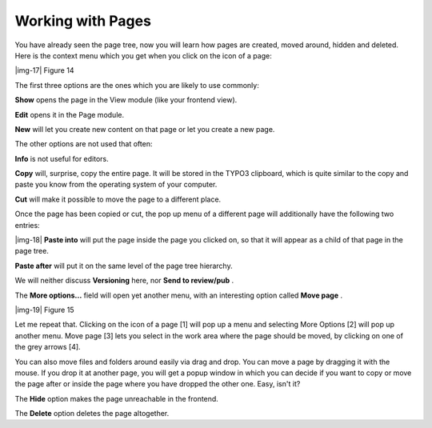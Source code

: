 ﻿.. include:: Images.txt

.. ==================================================
.. FOR YOUR INFORMATION
.. --------------------------------------------------
.. -*- coding: utf-8 -*- with BOM.

.. ==================================================
.. DEFINE SOME TEXTROLES
.. --------------------------------------------------
.. role::   underline
.. role::   typoscript(code)
.. role::   ts(typoscript)
   :class:  typoscript
.. role::   php(code)


Working with Pages
^^^^^^^^^^^^^^^^^^

You have already seen the page tree, now you will learn how pages are
created, moved around, hidden and deleted. Here is the context menu
which you get when you click on the icon of a page:

|img-17| Figure 14

The first three options are the ones which you are likely to use
commonly:

**Show** opens the page in the View module (like your frontend view).

**Edit** opens it in the Page module.

**New** will let you create new content on that page or let you create
a new page.

The other options are not used that often:

**Info** is not useful for editors.

**Copy** will, surprise, copy the entire page. It will be stored in
the TYPO3 clipboard, which is quite similar to the copy and paste you
know from the operating system of your computer.

**Cut** will make it possible to move the page to a different place.

Once the page has been copied or cut, the pop up menu of a different
page will additionally have the following two entries:

|img-18| **Paste into** will put the page inside the page you clicked on, so
that it will appear as a child of that page in the page tree.

**Paste after** will put it on the same level of the page tree
hierarchy.

We will neither discuss  **Versioning** here, nor  **Send to
review/pub** .

The  **More options...** field will open yet another menu, with an
interesting option called  **Move page** .

|img-19| Figure 15

Let me repeat that. Clicking on the icon of a page [1] will pop up a
menu and selecting More Options [2] will pop up another menu. Move
page [3] lets you select in the work area where the page should be
moved, by clicking on one of the grey arrows [4].

You can also move files and folders around easily via drag and drop.
You can move a page by dragging it with the mouse. If you drop it at
another page, you will get a popup window in which you can decide if
you want to copy or move the page after or inside the page where you
have dropped the other one. Easy, isn't it?

The  **Hide** option makes the page unreachable in the frontend.

The  **Delete** option deletes the page altogether.

